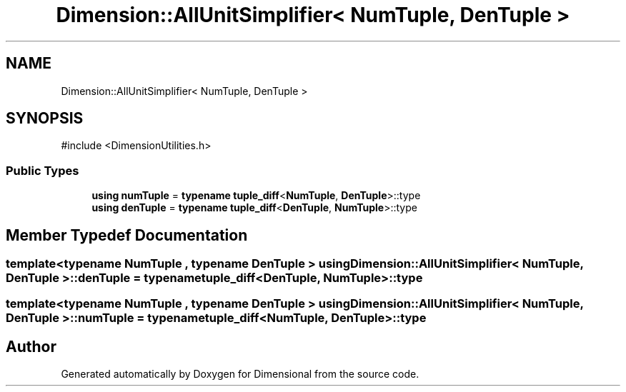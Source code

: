 .TH "Dimension::AllUnitSimplifier< NumTuple, DenTuple >" 3 "Version 0.4" "Dimensional" \" -*- nroff -*-
.ad l
.nh
.SH NAME
Dimension::AllUnitSimplifier< NumTuple, DenTuple >
.SH SYNOPSIS
.br
.PP
.PP
\fR#include <DimensionUtilities\&.h>\fP
.SS "Public Types"

.in +1c
.ti -1c
.RI "\fBusing\fP \fBnumTuple\fP = \fBtypename\fP \fBtuple_diff\fP<\fBNumTuple\fP, \fBDenTuple\fP>::type"
.br
.ti -1c
.RI "\fBusing\fP \fBdenTuple\fP = \fBtypename\fP \fBtuple_diff\fP<\fBDenTuple\fP, \fBNumTuple\fP>::type"
.br
.in -1c
.SH "Member Typedef Documentation"
.PP 
.SS "template<\fBtypename\fP \fBNumTuple\fP , \fBtypename\fP \fBDenTuple\fP > \fBusing\fP \fBDimension::AllUnitSimplifier\fP< \fBNumTuple\fP, \fBDenTuple\fP >::denTuple = \fBtypename\fP \fBtuple_diff\fP<\fBDenTuple\fP, \fBNumTuple\fP>::type"

.SS "template<\fBtypename\fP \fBNumTuple\fP , \fBtypename\fP \fBDenTuple\fP > \fBusing\fP \fBDimension::AllUnitSimplifier\fP< \fBNumTuple\fP, \fBDenTuple\fP >::numTuple = \fBtypename\fP \fBtuple_diff\fP<\fBNumTuple\fP, \fBDenTuple\fP>::type"


.SH "Author"
.PP 
Generated automatically by Doxygen for Dimensional from the source code\&.

